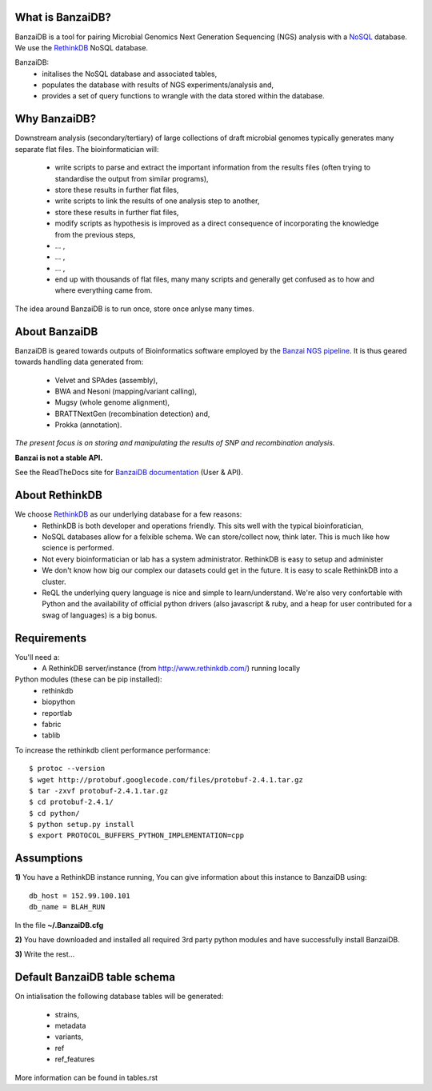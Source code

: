 .. image:: https://raw.github.com/mscook/BanzaiDB/master/misc/BanzaiDB.png
    :alt: BanzaiDB logo

What is BanzaiDB?
-----------------

BanzaiDB is a tool for pairing Microbial Genomics Next Generation Sequencing 
(NGS) analysis with a NoSQL_ database. We use the RethinkDB_ NoSQL database.

BanzaiDB:
    * initalises the NoSQL database and associated tables,
    * populates the database with results of NGS experiments/analysis and,
    * provides a set of query functions to wrangle with the data stored within 
      the database.


Why BanzaiDB?
-------------

Downstream analysis (secondary/tertiary) of large collections of draft 
microbial genomes typically generates many separate flat files. The 
bioinformatician will:
    * write scripts to parse and extract the important information from 
      the results files (often trying to standardise the output from 
      similar programs),
    * store these results in further flat files,
    * write scripts to link the results of one analysis step to another,
    * store these results in further flat files,
    * modify scripts as hypothesis is improved as a direct consequence of
      incorporating the knowledge from the previous steps,
    * ... ,
    * ... ,
    * ... ,
    * end up with thousands of flat files, many many scripts and generally get 
      confused as to how and where everything came from.

The idea around BanzaiDB is to run once, store once anlyse many times.


About BanzaiDB
--------------

BanzaiDB is geared towards outputs of Bioinformatics software employed by 
the `Banzai NGS pipeline`_. It is thus geared towards handling data generated 
from:
    * Velvet and SPAdes (assembly), 
    * BWA and Nesoni (mapping/variant calling),
    * Mugsy (whole genome alignment), 
    * BRATTNextGen (recombination detection) and,
    * Prokka (annotation).

*The present focus is on storing and manipulating the results of SNP and 
recombination analysis.*

**Banzai is not a stable API.** 

See the ReadTheDocs site for `BanzaiDB documentation`_ (User & API).


About RethinkDB
---------------

We choose RethinkDB_ as our underlying database for a few reasons:
    * RethinkDB is both developer and operations friendly. This sits well with 
      the typical bioinforatician,
    * NoSQL databases allow for a felxible schema. We can store/collect now, 
      think later. This is much like how science is performed.
    * Not every bioinformatician or lab has a system administrator. RethinkDB 
      is easy to setup and administer
    * We don't know how big our complex our datasets could get in the future. 
      It is easy to scale RethinkDB into a cluster.
    * ReQL the underlying query language is nice and simple to
      learn/understand. We're also very confortable with Python and the 
      availability of official python drivers (also javascript & ruby, and a 
      heap for user contributed for a swag of languages) is a big bonus.


Requirements
------------

You'll need a:
    * A RethinkDB server/instance (from http://www.rethinkdb.com/) running 
      locally

Python modules (these can be pip installed):
    * rethinkdb
    * biopython
    * reportlab
    * fabric
    * tablib

To increase the rethinkdb client performance performance::

    $ protoc --version
    $ wget http://protobuf.googlecode.com/files/protobuf-2.4.1.tar.gz
    $ tar -zxvf protobuf-2.4.1.tar.gz
    $ cd protobuf-2.4.1/
    $ cd python/
    $ python setup.py install
    $ export PROTOCOL_BUFFERS_PYTHON_IMPLEMENTATION=cpp




Assumptions
-----------

**1)** You have a RethinkDB instance running, You can give information about 
this instance to BanzaiDB using::

    db_host = 152.99.100.101
    db_name = BLAH_RUN

In the file **~/.BanzaiDB.cfg**

**2)** You have downloaded and installed all required 3rd party python modules
and have successfully install BanzaiDB.

**3)** Write the rest...





Default BanzaiDB table schema
-----------------------------

On intialisation the following database tables will be generated:
    
    * strains,
    * metadata
    * variants,
    * ref
    * ref_features

More information can be found in tables.rst


.. _RethinkDB: http://www.rethinkdb.com
.. _NoSQL: http://nosql-database.org
.. _Banzai NGS pipeline: https://github.com/mscook/Banzai-MicrobialGenomics-Pipeline
.. _BanzaiDB documentation: http://banzaidb.readthedocs.org

